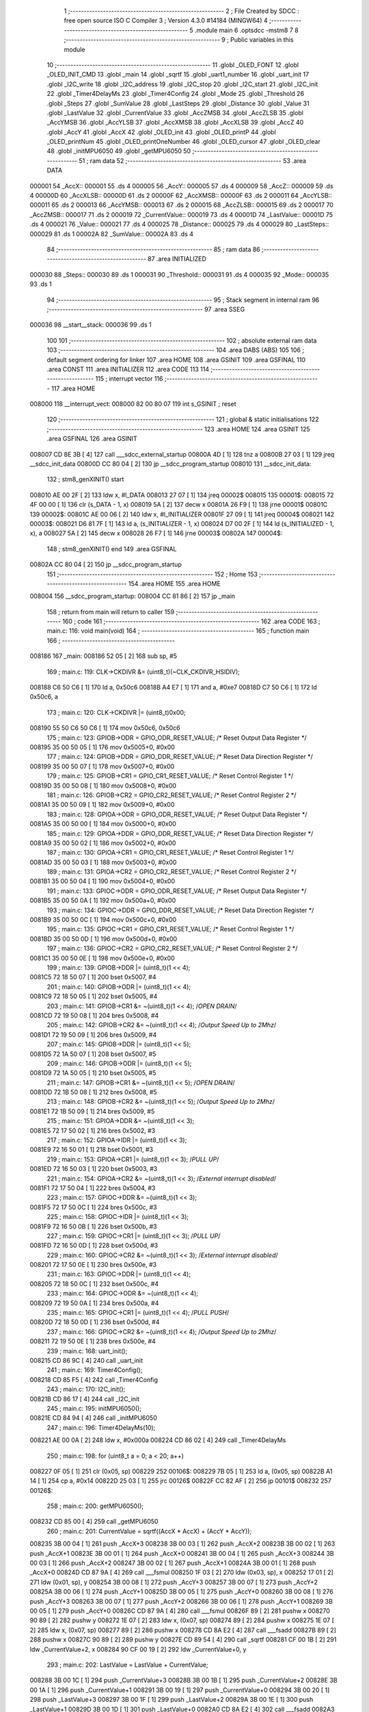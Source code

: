                                       1 ;--------------------------------------------------------
                                      2 ; File Created by SDCC : free open source ISO C Compiler 
                                      3 ; Version 4.3.0 #14184 (MINGW64)
                                      4 ;--------------------------------------------------------
                                      5 	.module main
                                      6 	.optsdcc -mstm8
                                      7 	
                                      8 ;--------------------------------------------------------
                                      9 ; Public variables in this module
                                     10 ;--------------------------------------------------------
                                     11 	.globl _OLED_FONT
                                     12 	.globl _OLED_INIT_CMD
                                     13 	.globl _main
                                     14 	.globl _sqrtf
                                     15 	.globl _uart1_number
                                     16 	.globl _uart_init
                                     17 	.globl _I2C_write
                                     18 	.globl _I2C_address
                                     19 	.globl _I2C_stop
                                     20 	.globl _I2C_start
                                     21 	.globl _I2C_init
                                     22 	.globl _Timer4DelayMs
                                     23 	.globl _Timer4Config
                                     24 	.globl _Mode
                                     25 	.globl _Threshold
                                     26 	.globl _Steps
                                     27 	.globl _SumValue
                                     28 	.globl _LastSteps
                                     29 	.globl _Distance
                                     30 	.globl _Value
                                     31 	.globl _LastValue
                                     32 	.globl _CurrentValue
                                     33 	.globl _AccZMSB
                                     34 	.globl _AccZLSB
                                     35 	.globl _AccYMSB
                                     36 	.globl _AccYLSB
                                     37 	.globl _AccXMSB
                                     38 	.globl _AccXLSB
                                     39 	.globl _AccZ
                                     40 	.globl _AccY
                                     41 	.globl _AccX
                                     42 	.globl _OLED_init
                                     43 	.globl _OLED_printP
                                     44 	.globl _OLED_printNum
                                     45 	.globl _OLED_printOneNumber
                                     46 	.globl _OLED_cursor
                                     47 	.globl _OLED_clear
                                     48 	.globl _initMPU6050
                                     49 	.globl _getMPU6050
                                     50 ;--------------------------------------------------------
                                     51 ; ram data
                                     52 ;--------------------------------------------------------
                                     53 	.area DATA
      000001                         54 _AccX::
      000001                         55 	.ds 4
      000005                         56 _AccY::
      000005                         57 	.ds 4
      000009                         58 _AccZ::
      000009                         59 	.ds 4
      00000D                         60 _AccXLSB::
      00000D                         61 	.ds 2
      00000F                         62 _AccXMSB::
      00000F                         63 	.ds 2
      000011                         64 _AccYLSB::
      000011                         65 	.ds 2
      000013                         66 _AccYMSB::
      000013                         67 	.ds 2
      000015                         68 _AccZLSB::
      000015                         69 	.ds 2
      000017                         70 _AccZMSB::
      000017                         71 	.ds 2
      000019                         72 _CurrentValue::
      000019                         73 	.ds 4
      00001D                         74 _LastValue::
      00001D                         75 	.ds 4
      000021                         76 _Value::
      000021                         77 	.ds 4
      000025                         78 _Distance::
      000025                         79 	.ds 4
      000029                         80 _LastSteps::
      000029                         81 	.ds 1
      00002A                         82 _SumValue::
      00002A                         83 	.ds 4
                                     84 ;--------------------------------------------------------
                                     85 ; ram data
                                     86 ;--------------------------------------------------------
                                     87 	.area INITIALIZED
      000030                         88 _Steps::
      000030                         89 	.ds 1
      000031                         90 _Threshold::
      000031                         91 	.ds 4
      000035                         92 _Mode::
      000035                         93 	.ds 1
                                     94 ;--------------------------------------------------------
                                     95 ; Stack segment in internal ram
                                     96 ;--------------------------------------------------------
                                     97 	.area SSEG
      000036                         98 __start__stack:
      000036                         99 	.ds	1
                                    100 
                                    101 ;--------------------------------------------------------
                                    102 ; absolute external ram data
                                    103 ;--------------------------------------------------------
                                    104 	.area DABS (ABS)
                                    105 
                                    106 ; default segment ordering for linker
                                    107 	.area HOME
                                    108 	.area GSINIT
                                    109 	.area GSFINAL
                                    110 	.area CONST
                                    111 	.area INITIALIZER
                                    112 	.area CODE
                                    113 
                                    114 ;--------------------------------------------------------
                                    115 ; interrupt vector
                                    116 ;--------------------------------------------------------
                                    117 	.area HOME
      008000                        118 __interrupt_vect:
      008000 82 00 80 07            119 	int s_GSINIT ; reset
                                    120 ;--------------------------------------------------------
                                    121 ; global & static initialisations
                                    122 ;--------------------------------------------------------
                                    123 	.area HOME
                                    124 	.area GSINIT
                                    125 	.area GSFINAL
                                    126 	.area GSINIT
      008007 CD 8E 3B         [ 4]  127 	call	___sdcc_external_startup
      00800A 4D               [ 1]  128 	tnz	a
      00800B 27 03            [ 1]  129 	jreq	__sdcc_init_data
      00800D CC 80 04         [ 2]  130 	jp	__sdcc_program_startup
      008010                        131 __sdcc_init_data:
                                    132 ; stm8_genXINIT() start
      008010 AE 00 2F         [ 2]  133 	ldw x, #l_DATA
      008013 27 07            [ 1]  134 	jreq	00002$
      008015                        135 00001$:
      008015 72 4F 00 00      [ 1]  136 	clr (s_DATA - 1, x)
      008019 5A               [ 2]  137 	decw x
      00801A 26 F9            [ 1]  138 	jrne	00001$
      00801C                        139 00002$:
      00801C AE 00 06         [ 2]  140 	ldw	x, #l_INITIALIZER
      00801F 27 09            [ 1]  141 	jreq	00004$
      008021                        142 00003$:
      008021 D6 81 7F         [ 1]  143 	ld	a, (s_INITIALIZER - 1, x)
      008024 D7 00 2F         [ 1]  144 	ld	(s_INITIALIZED - 1, x), a
      008027 5A               [ 2]  145 	decw	x
      008028 26 F7            [ 1]  146 	jrne	00003$
      00802A                        147 00004$:
                                    148 ; stm8_genXINIT() end
                                    149 	.area GSFINAL
      00802A CC 80 04         [ 2]  150 	jp	__sdcc_program_startup
                                    151 ;--------------------------------------------------------
                                    152 ; Home
                                    153 ;--------------------------------------------------------
                                    154 	.area HOME
                                    155 	.area HOME
      008004                        156 __sdcc_program_startup:
      008004 CC 81 86         [ 2]  157 	jp	_main
                                    158 ;	return from main will return to caller
                                    159 ;--------------------------------------------------------
                                    160 ; code
                                    161 ;--------------------------------------------------------
                                    162 	.area CODE
                                    163 ;	main.c: 116: void main(void)
                                    164 ;	-----------------------------------------
                                    165 ;	 function main
                                    166 ;	-----------------------------------------
      008186                        167 _main:
      008186 52 05            [ 2]  168 	sub	sp, #5
                                    169 ;	main.c: 119: CLK->CKDIVR &= (uint8_t)(~CLK_CKDIVR_HSIDIV);
      008188 C6 50 C6         [ 1]  170 	ld	a, 0x50c6
      00818B A4 E7            [ 1]  171 	and	a, #0xe7
      00818D C7 50 C6         [ 1]  172 	ld	0x50c6, a
                                    173 ;	main.c: 120: CLK->CKDIVR |= (uint8_t)0x00;
      008190 55 50 C6 50 C6   [ 1]  174 	mov	0x50c6, 0x50c6
                                    175 ;	main.c: 123: GPIOB->ODR = GPIO_ODR_RESET_VALUE; /* Reset Output Data Register */
      008195 35 00 50 05      [ 1]  176 	mov	0x5005+0, #0x00
                                    177 ;	main.c: 124: GPIOB->DDR = GPIO_DDR_RESET_VALUE; /* Reset Data Direction Register */
      008199 35 00 50 07      [ 1]  178 	mov	0x5007+0, #0x00
                                    179 ;	main.c: 125: GPIOB->CR1 = GPIO_CR1_RESET_VALUE; /* Reset Control Register 1 */
      00819D 35 00 50 08      [ 1]  180 	mov	0x5008+0, #0x00
                                    181 ;	main.c: 126: GPIOB->CR2 = GPIO_CR2_RESET_VALUE; /* Reset Control Register 2 */
      0081A1 35 00 50 09      [ 1]  182 	mov	0x5009+0, #0x00
                                    183 ;	main.c: 128: GPIOA->ODR = GPIO_ODR_RESET_VALUE; /* Reset Output Data Register */
      0081A5 35 00 50 00      [ 1]  184 	mov	0x5000+0, #0x00
                                    185 ;	main.c: 129: GPIOA->DDR = GPIO_DDR_RESET_VALUE; /* Reset Data Direction Register */
      0081A9 35 00 50 02      [ 1]  186 	mov	0x5002+0, #0x00
                                    187 ;	main.c: 130: GPIOA->CR1 = GPIO_CR1_RESET_VALUE; /* Reset Control Register 1 */
      0081AD 35 00 50 03      [ 1]  188 	mov	0x5003+0, #0x00
                                    189 ;	main.c: 131: GPIOA->CR2 = GPIO_CR2_RESET_VALUE; /* Reset Control Register 2 */
      0081B1 35 00 50 04      [ 1]  190 	mov	0x5004+0, #0x00
                                    191 ;	main.c: 133: GPIOC->ODR = GPIO_ODR_RESET_VALUE; /* Reset Output Data Register */
      0081B5 35 00 50 0A      [ 1]  192 	mov	0x500a+0, #0x00
                                    193 ;	main.c: 134: GPIOC->DDR = GPIO_DDR_RESET_VALUE; /* Reset Data Direction Register */
      0081B9 35 00 50 0C      [ 1]  194 	mov	0x500c+0, #0x00
                                    195 ;	main.c: 135: GPIOC->CR1 = GPIO_CR1_RESET_VALUE; /* Reset Control Register 1 */
      0081BD 35 00 50 0D      [ 1]  196 	mov	0x500d+0, #0x00
                                    197 ;	main.c: 136: GPIOC->CR2 = GPIO_CR2_RESET_VALUE; /* Reset Control Register 2 */
      0081C1 35 00 50 0E      [ 1]  198 	mov	0x500e+0, #0x00
                                    199 ;	main.c: 139: GPIOB->DDR |= (uint8_t)(1 << 4);
      0081C5 72 18 50 07      [ 1]  200 	bset	0x5007, #4
                                    201 ;	main.c: 140: GPIOB->ODR |= (uint8_t)(1 << 4);
      0081C9 72 18 50 05      [ 1]  202 	bset	0x5005, #4
                                    203 ;	main.c: 141: GPIOB->CR1 &= ~(uint8_t)(1 << 4); /*OPEN DRAIN*/
      0081CD 72 19 50 08      [ 1]  204 	bres	0x5008, #4
                                    205 ;	main.c: 142: GPIOB->CR2 &= ~(uint8_t)(1 << 4); /*Output Speed Up to 2Mhz*/
      0081D1 72 19 50 09      [ 1]  206 	bres	0x5009, #4
                                    207 ;	main.c: 145: GPIOB->DDR |= (uint8_t)(1 << 5);
      0081D5 72 1A 50 07      [ 1]  208 	bset	0x5007, #5
                                    209 ;	main.c: 146: GPIOB->ODR |= (uint8_t)(1 << 5);
      0081D9 72 1A 50 05      [ 1]  210 	bset	0x5005, #5
                                    211 ;	main.c: 147: GPIOB->CR1 &= ~(uint8_t)(1 << 5); /*OPEN DRAIN*/
      0081DD 72 1B 50 08      [ 1]  212 	bres	0x5008, #5
                                    213 ;	main.c: 148: GPIOB->CR2 &= ~(uint8_t)(1 << 5); /*Output Speed Up to 2Mhz*/
      0081E1 72 1B 50 09      [ 1]  214 	bres	0x5009, #5
                                    215 ;	main.c: 151: GPIOA->DDR &= ~(uint8_t)(1 << 3);
      0081E5 72 17 50 02      [ 1]  216 	bres	0x5002, #3
                                    217 ;	main.c: 152: GPIOA->IDR |= (uint8_t)(1 << 3);
      0081E9 72 16 50 01      [ 1]  218 	bset	0x5001, #3
                                    219 ;	main.c: 153: GPIOA->CR1 |= (uint8_t)(1 << 3);  /*PULL UP*/
      0081ED 72 16 50 03      [ 1]  220 	bset	0x5003, #3
                                    221 ;	main.c: 154: GPIOA->CR2 &= ~(uint8_t)(1 << 3); /*External interrupt disabled*/
      0081F1 72 17 50 04      [ 1]  222 	bres	0x5004, #3
                                    223 ;	main.c: 157: GPIOC->DDR &= ~(uint8_t)(1 << 3);
      0081F5 72 17 50 0C      [ 1]  224 	bres	0x500c, #3
                                    225 ;	main.c: 158: GPIOC->IDR |= (uint8_t)(1 << 3);
      0081F9 72 16 50 0B      [ 1]  226 	bset	0x500b, #3
                                    227 ;	main.c: 159: GPIOC->CR1 |= (uint8_t)(1 << 3);  /*PULL UP*/
      0081FD 72 16 50 0D      [ 1]  228 	bset	0x500d, #3
                                    229 ;	main.c: 160: GPIOC->CR2 &= ~(uint8_t)(1 << 3); /*External interrupt disabled*/
      008201 72 17 50 0E      [ 1]  230 	bres	0x500e, #3
                                    231 ;	main.c: 163: GPIOC->DDR |= (uint8_t)(1 << 4);
      008205 72 18 50 0C      [ 1]  232 	bset	0x500c, #4
                                    233 ;	main.c: 164: GPIOC->ODR &= ~(uint8_t)(1 << 4);
      008209 72 19 50 0A      [ 1]  234 	bres	0x500a, #4
                                    235 ;	main.c: 165: GPIOC->CR1 |= (uint8_t)(1 << 4);  /*PULL PUSH*/
      00820D 72 18 50 0D      [ 1]  236 	bset	0x500d, #4
                                    237 ;	main.c: 166: GPIOC->CR2 &= ~(uint8_t)(1 << 4); /*Output Speed Up to 2Mhz*/
      008211 72 19 50 0E      [ 1]  238 	bres	0x500e, #4
                                    239 ;	main.c: 168: uart_init();
      008215 CD 86 9C         [ 4]  240 	call	_uart_init
                                    241 ;	main.c: 169: Timer4Config();
      008218 CD 85 F5         [ 4]  242 	call	_Timer4Config
                                    243 ;	main.c: 170: I2C_init();
      00821B CD 86 17         [ 4]  244 	call	_I2C_init
                                    245 ;	main.c: 195: initMPU6050();
      00821E CD 84 94         [ 4]  246 	call	_initMPU6050
                                    247 ;	main.c: 196: Timer4DelayMs(10);
      008221 AE 00 0A         [ 2]  248 	ldw	x, #0x000a
      008224 CD 86 02         [ 4]  249 	call	_Timer4DelayMs
                                    250 ;	main.c: 198: for (uint8_t a = 0; a < 20; a++)
      008227 0F 05            [ 1]  251 	clr	(0x05, sp)
      008229                        252 00106$:
      008229 7B 05            [ 1]  253 	ld	a, (0x05, sp)
      00822B A1 14            [ 1]  254 	cp	a, #0x14
      00822D 25 03            [ 1]  255 	jrc	00126$
      00822F CC 82 AF         [ 2]  256 	jp	00101$
      008232                        257 00126$:
                                    258 ;	main.c: 200: getMPU6050();
      008232 CD 85 00         [ 4]  259 	call	_getMPU6050
                                    260 ;	main.c: 201: CurrentValue = sqrtf((AccX * AccX) + (AccY * AccY));
      008235 3B 00 04         [ 1]  261 	push	_AccX+3
      008238 3B 00 03         [ 1]  262 	push	_AccX+2
      00823B 3B 00 02         [ 1]  263 	push	_AccX+1
      00823E 3B 00 01         [ 1]  264 	push	_AccX+0
      008241 3B 00 04         [ 1]  265 	push	_AccX+3
      008244 3B 00 03         [ 1]  266 	push	_AccX+2
      008247 3B 00 02         [ 1]  267 	push	_AccX+1
      00824A 3B 00 01         [ 1]  268 	push	_AccX+0
      00824D CD 87 9A         [ 4]  269 	call	___fsmul
      008250 1F 03            [ 2]  270 	ldw	(0x03, sp), x
      008252 17 01            [ 2]  271 	ldw	(0x01, sp), y
      008254 3B 00 08         [ 1]  272 	push	_AccY+3
      008257 3B 00 07         [ 1]  273 	push	_AccY+2
      00825A 3B 00 06         [ 1]  274 	push	_AccY+1
      00825D 3B 00 05         [ 1]  275 	push	_AccY+0
      008260 3B 00 08         [ 1]  276 	push	_AccY+3
      008263 3B 00 07         [ 1]  277 	push	_AccY+2
      008266 3B 00 06         [ 1]  278 	push	_AccY+1
      008269 3B 00 05         [ 1]  279 	push	_AccY+0
      00826C CD 87 9A         [ 4]  280 	call	___fsmul
      00826F 89               [ 2]  281 	pushw	x
      008270 90 89            [ 2]  282 	pushw	y
      008272 1E 07            [ 2]  283 	ldw	x, (0x07, sp)
      008274 89               [ 2]  284 	pushw	x
      008275 1E 07            [ 2]  285 	ldw	x, (0x07, sp)
      008277 89               [ 2]  286 	pushw	x
      008278 CD 8A E2         [ 4]  287 	call	___fsadd
      00827B 89               [ 2]  288 	pushw	x
      00827C 90 89            [ 2]  289 	pushw	y
      00827E CD 89 54         [ 4]  290 	call	_sqrtf
      008281 CF 00 1B         [ 2]  291 	ldw	_CurrentValue+2, x
      008284 90 CF 00 19      [ 2]  292 	ldw	_CurrentValue+0, y
                                    293 ;	main.c: 202: LastValue = LastValue + CurrentValue;
      008288 3B 00 1C         [ 1]  294 	push	_CurrentValue+3
      00828B 3B 00 1B         [ 1]  295 	push	_CurrentValue+2
      00828E 3B 00 1A         [ 1]  296 	push	_CurrentValue+1
      008291 3B 00 19         [ 1]  297 	push	_CurrentValue+0
      008294 3B 00 20         [ 1]  298 	push	_LastValue+3
      008297 3B 00 1F         [ 1]  299 	push	_LastValue+2
      00829A 3B 00 1E         [ 1]  300 	push	_LastValue+1
      00829D 3B 00 1D         [ 1]  301 	push	_LastValue+0
      0082A0 CD 8A E2         [ 4]  302 	call	___fsadd
      0082A3 CF 00 1F         [ 2]  303 	ldw	_LastValue+2, x
      0082A6 90 CF 00 1D      [ 2]  304 	ldw	_LastValue+0, y
                                    305 ;	main.c: 198: for (uint8_t a = 0; a < 20; a++)
      0082AA 0C 05            [ 1]  306 	inc	(0x05, sp)
      0082AC CC 82 29         [ 2]  307 	jp	00106$
      0082AF                        308 00101$:
                                    309 ;	main.c: 204: uart1_number((int)LastValue);
      0082AF 3B 00 20         [ 1]  310 	push	_LastValue+3
      0082B2 3B 00 1F         [ 1]  311 	push	_LastValue+2
      0082B5 3B 00 1E         [ 1]  312 	push	_LastValue+1
      0082B8 3B 00 1D         [ 1]  313 	push	_LastValue+0
      0082BB CD 8D 8F         [ 4]  314 	call	___fs2sint
      0082BE CD 86 EF         [ 4]  315 	call	_uart1_number
                                    316 ;	main.c: 205: while (1)
      0082C1                        317 00103$:
      0082C1 20 FE            [ 2]  318 	jra	00103$
                                    319 ;	main.c: 269: }
      0082C3 5B 05            [ 2]  320 	addw	sp, #5
      0082C5 81               [ 4]  321 	ret
                                    322 ;	main.c: 272: void OLED_init(void)
                                    323 ;	-----------------------------------------
                                    324 ;	 function OLED_init
                                    325 ;	-----------------------------------------
      0082C6                        326 _OLED_init:
      0082C6 88               [ 1]  327 	push	a
                                    328 ;	main.c: 274: I2C_start();
      0082C7 CD 86 4F         [ 4]  329 	call	_I2C_start
                                    330 ;	main.c: 275: I2C_address(OLED_I2C_ADDR, I2C_DIRECTION_TX);
      0082CA 4B 00            [ 1]  331 	push	#0x00
      0082CC A6 78            [ 1]  332 	ld	a, #0x78
      0082CE CD 86 6C         [ 4]  333 	call	_I2C_address
                                    334 ;	main.c: 276: I2C_write(OLED_CMD_MODE);
      0082D1 4F               [ 1]  335 	clr	a
      0082D2 CD 86 86         [ 4]  336 	call	_I2C_write
                                    337 ;	main.c: 277: for (uint8_t i = 0; i < 12; i++)
      0082D5 0F 01            [ 1]  338 	clr	(0x01, sp)
      0082D7                        339 00103$:
      0082D7 7B 01            [ 1]  340 	ld	a, (0x01, sp)
      0082D9 A1 0C            [ 1]  341 	cp	a, #0x0c
      0082DB 24 0F            [ 1]  342 	jrnc	00101$
                                    343 ;	main.c: 279: I2C_write(OLED_INIT_CMD[i]);
      0082DD 5F               [ 1]  344 	clrw	x
      0082DE 7B 01            [ 1]  345 	ld	a, (0x01, sp)
      0082E0 97               [ 1]  346 	ld	xl, a
      0082E1 1C 80 2D         [ 2]  347 	addw	x, #(_OLED_INIT_CMD+0)
      0082E4 F6               [ 1]  348 	ld	a, (x)
      0082E5 CD 86 86         [ 4]  349 	call	_I2C_write
                                    350 ;	main.c: 277: for (uint8_t i = 0; i < 12; i++)
      0082E8 0C 01            [ 1]  351 	inc	(0x01, sp)
      0082EA 20 EB            [ 2]  352 	jra	00103$
      0082EC                        353 00101$:
                                    354 ;	main.c: 281: I2C_stop();
      0082EC 84               [ 1]  355 	pop	a
      0082ED CC 86 61         [ 2]  356 	jp	_I2C_stop
                                    357 ;	main.c: 282: }
      0082F0 84               [ 1]  358 	pop	a
      0082F1 81               [ 4]  359 	ret
                                    360 ;	main.c: 283: void OLED_printP(const char *p)
                                    361 ;	-----------------------------------------
                                    362 ;	 function OLED_printP
                                    363 ;	-----------------------------------------
      0082F2                        364 _OLED_printP:
      0082F2 52 07            [ 2]  365 	sub	sp, #7
      0082F4 1F 03            [ 2]  366 	ldw	(0x03, sp), x
                                    367 ;	main.c: 285: I2C_start();
      0082F6 CD 86 4F         [ 4]  368 	call	_I2C_start
                                    369 ;	main.c: 286: I2C_address(OLED_I2C_ADDR, I2C_DIRECTION_TX);
      0082F9 4B 00            [ 1]  370 	push	#0x00
      0082FB A6 78            [ 1]  371 	ld	a, #0x78
      0082FD CD 86 6C         [ 4]  372 	call	_I2C_address
                                    373 ;	main.c: 287: I2C_write(OLED_DAT_MODE);
      008300 A6 40            [ 1]  374 	ld	a, #0x40
      008302 CD 86 86         [ 4]  375 	call	_I2C_write
                                    376 ;	main.c: 288: while (*p)
      008305 16 03            [ 2]  377 	ldw	y, (0x03, sp)
      008307 17 05            [ 2]  378 	ldw	(0x05, sp), y
      008309                        379 00102$:
      008309 1E 05            [ 2]  380 	ldw	x, (0x05, sp)
      00830B F6               [ 1]  381 	ld	a, (x)
      00830C 6B 07            [ 1]  382 	ld	(0x07, sp), a
      00830E 27 35            [ 1]  383 	jreq	00104$
                                    384 ;	main.c: 290: uint16_t offset = *p - 32;
      008310 7B 07            [ 1]  385 	ld	a, (0x07, sp)
      008312 5F               [ 1]  386 	clrw	x
      008313 97               [ 1]  387 	ld	xl, a
      008314 1D 00 20         [ 2]  388 	subw	x, #0x0020
                                    389 ;	main.c: 291: offset += offset << 2;
      008317 1F 01            [ 2]  390 	ldw	(0x01, sp), x
      008319 58               [ 2]  391 	sllw	x
      00831A 58               [ 2]  392 	sllw	x
      00831B 72 FB 01         [ 2]  393 	addw	x, (0x01, sp)
                                    394 ;	main.c: 292: I2C_write(0x00);
      00831E 89               [ 2]  395 	pushw	x
      00831F 4F               [ 1]  396 	clr	a
      008320 CD 86 86         [ 4]  397 	call	_I2C_write
      008323 85               [ 2]  398 	popw	x
                                    399 ;	main.c: 293: for (uint8_t i = 5; i; i--)
      008324 A6 05            [ 1]  400 	ld	a, #0x05
      008326 6B 07            [ 1]  401 	ld	(0x07, sp), a
      008328                        402 00106$:
      008328 0D 07            [ 1]  403 	tnz	(0x07, sp)
      00832A 27 12            [ 1]  404 	jreq	00101$
                                    405 ;	main.c: 295: I2C_write(OLED_FONT[offset++]);
      00832C 90 93            [ 1]  406 	ldw	y, x
      00832E 72 A9 80 3B      [ 2]  407 	addw	y, #(_OLED_FONT+0)
      008332 5C               [ 1]  408 	incw	x
      008333 90 F6            [ 1]  409 	ld	a, (y)
      008335 89               [ 2]  410 	pushw	x
      008336 CD 86 86         [ 4]  411 	call	_I2C_write
      008339 85               [ 2]  412 	popw	x
                                    413 ;	main.c: 293: for (uint8_t i = 5; i; i--)
      00833A 0A 07            [ 1]  414 	dec	(0x07, sp)
      00833C 20 EA            [ 2]  415 	jra	00106$
      00833E                        416 00101$:
                                    417 ;	main.c: 297: p++;
      00833E 1E 05            [ 2]  418 	ldw	x, (0x05, sp)
      008340 5C               [ 1]  419 	incw	x
      008341 1F 05            [ 2]  420 	ldw	(0x05, sp), x
      008343 20 C4            [ 2]  421 	jra	00102$
      008345                        422 00104$:
                                    423 ;	main.c: 299: I2C_stop();
      008345 5B 07            [ 2]  424 	addw	sp, #7
                                    425 ;	main.c: 300: }
      008347 CC 86 61         [ 2]  426 	jp	_I2C_stop
                                    427 ;	main.c: 301: void OLED_printNum(uint16_t num)
                                    428 ;	-----------------------------------------
                                    429 ;	 function OLED_printNum
                                    430 ;	-----------------------------------------
      00834A                        431 _OLED_printNum:
      00834A 52 0D            [ 2]  432 	sub	sp, #13
      00834C 1F 0A            [ 2]  433 	ldw	(0x0a, sp), x
                                    434 ;	main.c: 303: uint8_t mang[] = {0, 0, 0, 0, 0};
      00834E 0F 05            [ 1]  435 	clr	(0x05, sp)
      008350 0F 06            [ 1]  436 	clr	(0x06, sp)
      008352 0F 07            [ 1]  437 	clr	(0x07, sp)
      008354 0F 08            [ 1]  438 	clr	(0x08, sp)
      008356 0F 09            [ 1]  439 	clr	(0x09, sp)
                                    440 ;	main.c: 304: uint8_t count = 0;
      008358 4F               [ 1]  441 	clr	a
                                    442 ;	main.c: 305: if (num == 0)
      008359 1E 0A            [ 2]  443 	ldw	x, (0x0a, sp)
      00835B 26 04            [ 1]  444 	jrne	00117$
                                    445 ;	main.c: 307: mang[0] = 0;
      00835D 0F 05            [ 1]  446 	clr	(0x05, sp)
                                    447 ;	main.c: 308: count = 1;
      00835F A6 01            [ 1]  448 	ld	a, #0x01
                                    449 ;	main.c: 310: while (num != 0)
      008361                        450 00117$:
      008361 6B 0D            [ 1]  451 	ld	(0x0d, sp), a
      008363                        452 00103$:
      008363 1E 0A            [ 2]  453 	ldw	x, (0x0a, sp)
      008365 27 2C            [ 1]  454 	jreq	00105$
                                    455 ;	main.c: 312: mang[count] = num % 10;
      008367 5F               [ 1]  456 	clrw	x
      008368 7B 0D            [ 1]  457 	ld	a, (0x0d, sp)
      00836A 97               [ 1]  458 	ld	xl, a
      00836B 89               [ 2]  459 	pushw	x
      00836C 96               [ 1]  460 	ldw	x, sp
      00836D 1C 00 07         [ 2]  461 	addw	x, #7
      008370 72 FB 01         [ 2]  462 	addw	x, (1, sp)
      008373 1F 03            [ 2]  463 	ldw	(0x03, sp), x
      008375 5B 02            [ 2]  464 	addw	sp, #2
      008377 16 0A            [ 2]  465 	ldw	y, (0x0a, sp)
      008379 17 03            [ 2]  466 	ldw	(0x03, sp), y
      00837B 93               [ 1]  467 	ldw	x, y
      00837C 90 AE 00 0A      [ 2]  468 	ldw	y, #0x000a
      008380 65               [ 2]  469 	divw	x, y
      008381 90 9F            [ 1]  470 	ld	a, yl
      008383 1E 01            [ 2]  471 	ldw	x, (0x01, sp)
      008385 F7               [ 1]  472 	ld	(x), a
                                    473 ;	main.c: 313: num = num / 10;
      008386 1E 03            [ 2]  474 	ldw	x, (0x03, sp)
      008388 90 AE 00 0A      [ 2]  475 	ldw	y, #0x000a
      00838C 65               [ 2]  476 	divw	x, y
      00838D 1F 0A            [ 2]  477 	ldw	(0x0a, sp), x
                                    478 ;	main.c: 314: ++count;
      00838F 0C 0D            [ 1]  479 	inc	(0x0d, sp)
      008391 20 D0            [ 2]  480 	jra	00103$
      008393                        481 00105$:
                                    482 ;	main.c: 316: I2C_start();
      008393 CD 86 4F         [ 4]  483 	call	_I2C_start
                                    484 ;	main.c: 317: I2C_address(OLED_I2C_ADDR, I2C_DIRECTION_TX);
      008396 4B 00            [ 1]  485 	push	#0x00
      008398 A6 78            [ 1]  486 	ld	a, #0x78
      00839A CD 86 6C         [ 4]  487 	call	_I2C_address
                                    488 ;	main.c: 318: I2C_write(OLED_DAT_MODE);
      00839D A6 40            [ 1]  489 	ld	a, #0x40
      00839F CD 86 86         [ 4]  490 	call	_I2C_write
                                    491 ;	main.c: 319: while (count != 0)
      0083A2 7B 0D            [ 1]  492 	ld	a, (0x0d, sp)
      0083A4 6B 0C            [ 1]  493 	ld	(0x0c, sp), a
      0083A6                        494 00107$:
      0083A6 0D 0C            [ 1]  495 	tnz	(0x0c, sp)
      0083A8 27 43            [ 1]  496 	jreq	00109$
                                    497 ;	main.c: 321: uint16_t offset = mang[count - 1] + 16;
      0083AA 7B 0C            [ 1]  498 	ld	a, (0x0c, sp)
      0083AC 4A               [ 1]  499 	dec	a
      0083AD 6B 04            [ 1]  500 	ld	(0x04, sp), a
      0083AF 49               [ 1]  501 	rlc	a
      0083B0 4F               [ 1]  502 	clr	a
      0083B1 A2 00            [ 1]  503 	sbc	a, #0x00
      0083B3 6B 03            [ 1]  504 	ld	(0x03, sp), a
      0083B5 96               [ 1]  505 	ldw	x, sp
      0083B6 1C 00 05         [ 2]  506 	addw	x, #5
      0083B9 72 FB 03         [ 2]  507 	addw	x, (0x03, sp)
      0083BC F6               [ 1]  508 	ld	a, (x)
      0083BD 5F               [ 1]  509 	clrw	x
      0083BE 97               [ 1]  510 	ld	xl, a
      0083BF 1C 00 10         [ 2]  511 	addw	x, #0x0010
                                    512 ;	main.c: 322: offset += offset << 2;
      0083C2 1F 03            [ 2]  513 	ldw	(0x03, sp), x
      0083C4 58               [ 2]  514 	sllw	x
      0083C5 58               [ 2]  515 	sllw	x
      0083C6 72 FB 03         [ 2]  516 	addw	x, (0x03, sp)
                                    517 ;	main.c: 323: I2C_write(0x00);
      0083C9 89               [ 2]  518 	pushw	x
      0083CA 4F               [ 1]  519 	clr	a
      0083CB CD 86 86         [ 4]  520 	call	_I2C_write
      0083CE 85               [ 2]  521 	popw	x
                                    522 ;	main.c: 324: for (uint8_t i = 5; i; i--)
      0083CF A6 05            [ 1]  523 	ld	a, #0x05
      0083D1 6B 0D            [ 1]  524 	ld	(0x0d, sp), a
      0083D3                        525 00111$:
      0083D3 0D 0D            [ 1]  526 	tnz	(0x0d, sp)
      0083D5 27 12            [ 1]  527 	jreq	00106$
                                    528 ;	main.c: 326: I2C_write(OLED_FONT[offset++]);
      0083D7 90 93            [ 1]  529 	ldw	y, x
      0083D9 72 A9 80 3B      [ 2]  530 	addw	y, #(_OLED_FONT+0)
      0083DD 5C               [ 1]  531 	incw	x
      0083DE 90 F6            [ 1]  532 	ld	a, (y)
      0083E0 89               [ 2]  533 	pushw	x
      0083E1 CD 86 86         [ 4]  534 	call	_I2C_write
      0083E4 85               [ 2]  535 	popw	x
                                    536 ;	main.c: 324: for (uint8_t i = 5; i; i--)
      0083E5 0A 0D            [ 1]  537 	dec	(0x0d, sp)
      0083E7 20 EA            [ 2]  538 	jra	00111$
      0083E9                        539 00106$:
                                    540 ;	main.c: 328: --count;
      0083E9 0A 0C            [ 1]  541 	dec	(0x0c, sp)
      0083EB 20 B9            [ 2]  542 	jra	00107$
      0083ED                        543 00109$:
                                    544 ;	main.c: 330: I2C_stop();
      0083ED CD 86 61         [ 4]  545 	call	_I2C_stop
                                    546 ;	main.c: 331: }
      0083F0 5B 0D            [ 2]  547 	addw	sp, #13
      0083F2 81               [ 4]  548 	ret
                                    549 ;	main.c: 332: void OLED_printOneNumber(uint8_t num)
                                    550 ;	-----------------------------------------
                                    551 ;	 function OLED_printOneNumber
                                    552 ;	-----------------------------------------
      0083F3                        553 _OLED_printOneNumber:
      0083F3 52 02            [ 2]  554 	sub	sp, #2
                                    555 ;	main.c: 334: uint16_t offset = num + 16;
      0083F5 5F               [ 1]  556 	clrw	x
      0083F6 97               [ 1]  557 	ld	xl, a
      0083F7 1C 00 10         [ 2]  558 	addw	x, #0x0010
                                    559 ;	main.c: 335: offset += offset << 2;
      0083FA 1F 01            [ 2]  560 	ldw	(0x01, sp), x
      0083FC 58               [ 2]  561 	sllw	x
      0083FD 58               [ 2]  562 	sllw	x
      0083FE 72 FB 01         [ 2]  563 	addw	x, (0x01, sp)
      008401 1F 01            [ 2]  564 	ldw	(0x01, sp), x
                                    565 ;	main.c: 336: I2C_start();
      008403 CD 86 4F         [ 4]  566 	call	_I2C_start
                                    567 ;	main.c: 337: I2C_address(OLED_I2C_ADDR, OLED_DAT_MODE);
      008406 4B 01            [ 1]  568 	push	#0x01
      008408 A6 78            [ 1]  569 	ld	a, #0x78
      00840A CD 86 6C         [ 4]  570 	call	_I2C_address
                                    571 ;	main.c: 338: I2C_write(0x00);
      00840D 4F               [ 1]  572 	clr	a
      00840E CD 86 86         [ 4]  573 	call	_I2C_write
                                    574 ;	main.c: 339: for (uint8_t i = 5; i; i--)
      008411 1E 01            [ 2]  575 	ldw	x, (0x01, sp)
      008413 A6 05            [ 1]  576 	ld	a, #0x05
      008415 6B 02            [ 1]  577 	ld	(0x02, sp), a
      008417                        578 00103$:
      008417 0D 02            [ 1]  579 	tnz	(0x02, sp)
      008419 27 12            [ 1]  580 	jreq	00101$
                                    581 ;	main.c: 341: I2C_write(OLED_FONT[offset++]);
      00841B 90 93            [ 1]  582 	ldw	y, x
      00841D 72 A9 80 3B      [ 2]  583 	addw	y, #(_OLED_FONT+0)
      008421 5C               [ 1]  584 	incw	x
      008422 90 F6            [ 1]  585 	ld	a, (y)
      008424 89               [ 2]  586 	pushw	x
      008425 CD 86 86         [ 4]  587 	call	_I2C_write
      008428 85               [ 2]  588 	popw	x
                                    589 ;	main.c: 339: for (uint8_t i = 5; i; i--)
      008429 0A 02            [ 1]  590 	dec	(0x02, sp)
      00842B 20 EA            [ 2]  591 	jra	00103$
      00842D                        592 00101$:
                                    593 ;	main.c: 343: I2C_stop();
      00842D 5B 02            [ 2]  594 	addw	sp, #2
                                    595 ;	main.c: 344: }
      00842F CC 86 61         [ 2]  596 	jp	_I2C_stop
                                    597 ;	main.c: 345: void OLED_cursor(uint8_t xpos, uint8_t ypos)
                                    598 ;	-----------------------------------------
                                    599 ;	 function OLED_cursor
                                    600 ;	-----------------------------------------
      008432                        601 _OLED_cursor:
      008432 88               [ 1]  602 	push	a
      008433 6B 01            [ 1]  603 	ld	(0x01, sp), a
                                    604 ;	main.c: 347: I2C_start();
      008435 CD 86 4F         [ 4]  605 	call	_I2C_start
                                    606 ;	main.c: 348: I2C_address(OLED_I2C_ADDR, I2C_DIRECTION_TX);
      008438 4B 00            [ 1]  607 	push	#0x00
      00843A A6 78            [ 1]  608 	ld	a, #0x78
      00843C CD 86 6C         [ 4]  609 	call	_I2C_address
                                    610 ;	main.c: 349: I2C_write(OLED_CMD_MODE);
      00843F 4F               [ 1]  611 	clr	a
      008440 CD 86 86         [ 4]  612 	call	_I2C_write
                                    613 ;	main.c: 350: I2C_write(xpos & 0x0F);
      008443 7B 01            [ 1]  614 	ld	a, (0x01, sp)
      008445 A4 0F            [ 1]  615 	and	a, #0x0f
      008447 CD 86 86         [ 4]  616 	call	_I2C_write
                                    617 ;	main.c: 351: I2C_write(0x10 | (xpos >> 4));
      00844A 7B 01            [ 1]  618 	ld	a, (0x01, sp)
      00844C 4E               [ 1]  619 	swap	a
      00844D A4 0F            [ 1]  620 	and	a, #0x0f
      00844F AA 10            [ 1]  621 	or	a, #0x10
      008451 CD 86 86         [ 4]  622 	call	_I2C_write
                                    623 ;	main.c: 352: I2C_write(0xB0 | (ypos & 0x07));
      008454 7B 04            [ 1]  624 	ld	a, (0x04, sp)
      008456 A4 07            [ 1]  625 	and	a, #0x07
      008458 AA B0            [ 1]  626 	or	a, #0xb0
      00845A CD 86 86         [ 4]  627 	call	_I2C_write
                                    628 ;	main.c: 353: I2C_stop();
      00845D 1E 02            [ 2]  629 	ldw	x, (2, sp)
      00845F 1F 03            [ 2]  630 	ldw	(3, sp), x
      008461 5B 02            [ 2]  631 	addw	sp, #2
      008463 CC 86 61         [ 2]  632 	jp	_I2C_stop
                                    633 ;	main.c: 354: }
      008466 84               [ 1]  634 	pop	a
      008467 85               [ 2]  635 	popw	x
      008468 84               [ 1]  636 	pop	a
      008469 FC               [ 2]  637 	jp	(x)
                                    638 ;	main.c: 355: void OLED_clear(void)
                                    639 ;	-----------------------------------------
                                    640 ;	 function OLED_clear
                                    641 ;	-----------------------------------------
      00846A                        642 _OLED_clear:
                                    643 ;	main.c: 357: OLED_cursor(0, 0);
      00846A 4B 00            [ 1]  644 	push	#0x00
      00846C 4F               [ 1]  645 	clr	a
      00846D CD 84 32         [ 4]  646 	call	_OLED_cursor
                                    647 ;	main.c: 358: I2C_start();
      008470 CD 86 4F         [ 4]  648 	call	_I2C_start
                                    649 ;	main.c: 359: I2C_address(OLED_I2C_ADDR, I2C_DIRECTION_TX);
      008473 4B 00            [ 1]  650 	push	#0x00
      008475 A6 78            [ 1]  651 	ld	a, #0x78
      008477 CD 86 6C         [ 4]  652 	call	_I2C_address
                                    653 ;	main.c: 360: I2C_write(OLED_DAT_MODE);
      00847A A6 40            [ 1]  654 	ld	a, #0x40
      00847C CD 86 86         [ 4]  655 	call	_I2C_write
                                    656 ;	main.c: 361: for (uint16_t i = 0; i < 512; i++)
      00847F 5F               [ 1]  657 	clrw	x
      008480                        658 00103$:
      008480 90 93            [ 1]  659 	ldw	y, x
      008482 90 A3 02 00      [ 2]  660 	cpw	y, #0x0200
      008486 25 03            [ 1]  661 	jrc	00118$
      008488 CC 86 61         [ 2]  662 	jp	_I2C_stop
      00848B                        663 00118$:
                                    664 ;	main.c: 363: I2C_write(0x00);
      00848B 89               [ 2]  665 	pushw	x
      00848C 4F               [ 1]  666 	clr	a
      00848D CD 86 86         [ 4]  667 	call	_I2C_write
      008490 85               [ 2]  668 	popw	x
                                    669 ;	main.c: 361: for (uint16_t i = 0; i < 512; i++)
      008491 5C               [ 1]  670 	incw	x
                                    671 ;	main.c: 365: I2C_stop();
                                    672 ;	main.c: 366: }
      008492 20 EC            [ 2]  673 	jra	00103$
                                    674 ;	main.c: 369: void initMPU6050(void)
                                    675 ;	-----------------------------------------
                                    676 ;	 function initMPU6050
                                    677 ;	-----------------------------------------
      008494                        678 _initMPU6050:
                                    679 ;	main.c: 371: I2C_start();	/*Disable SLEEP Mode*/
      008494 CD 86 4F         [ 4]  680 	call	_I2C_start
                                    681 ;	main.c: 372: I2C_address((uint8_t)0x68 << 1, I2C_DIRECTION_TX);
      008497 4B 00            [ 1]  682 	push	#0x00
      008499 A6 D0            [ 1]  683 	ld	a, #0xd0
      00849B CD 86 6C         [ 4]  684 	call	_I2C_address
                                    685 ;	main.c: 373: I2C_write(0x6B);
      00849E A6 6B            [ 1]  686 	ld	a, #0x6b
      0084A0 CD 86 86         [ 4]  687 	call	_I2C_write
                                    688 ;	main.c: 374: I2C_write(0x00);
      0084A3 4F               [ 1]  689 	clr	a
      0084A4 CD 86 86         [ 4]  690 	call	_I2C_write
                                    691 ;	main.c: 375: I2C_stop();
      0084A7 CD 86 61         [ 4]  692 	call	_I2C_stop
                                    693 ;	main.c: 376: Timer4DelayMs(100);
      0084AA AE 00 64         [ 2]  694 	ldw	x, #0x0064
      0084AD CD 86 02         [ 4]  695 	call	_Timer4DelayMs
                                    696 ;	main.c: 378: I2C_start();	/*Enable Low Pass Filter*/
      0084B0 CD 86 4F         [ 4]  697 	call	_I2C_start
                                    698 ;	main.c: 379: I2C_address((uint8_t)0x68 << 1, I2C_DIRECTION_TX);
      0084B3 4B 00            [ 1]  699 	push	#0x00
      0084B5 A6 D0            [ 1]  700 	ld	a, #0xd0
      0084B7 CD 86 6C         [ 4]  701 	call	_I2C_address
                                    702 ;	main.c: 380: I2C_write(0x1A);
      0084BA A6 1A            [ 1]  703 	ld	a, #0x1a
      0084BC CD 86 86         [ 4]  704 	call	_I2C_write
                                    705 ;	main.c: 381: I2C_write(0x05);
      0084BF A6 05            [ 1]  706 	ld	a, #0x05
      0084C1 CD 86 86         [ 4]  707 	call	_I2C_write
                                    708 ;	main.c: 382: I2C_stop();
      0084C4 CD 86 61         [ 4]  709 	call	_I2C_stop
                                    710 ;	main.c: 383: Timer4DelayMs(100);
      0084C7 AE 00 64         [ 2]  711 	ldw	x, #0x0064
      0084CA CD 86 02         [ 4]  712 	call	_Timer4DelayMs
                                    713 ;	main.c: 385: I2C_start();
      0084CD CD 86 4F         [ 4]  714 	call	_I2C_start
                                    715 ;	main.c: 386: I2C_address((uint8_t)0x68 << 1, I2C_DIRECTION_TX);
      0084D0 4B 00            [ 1]  716 	push	#0x00
      0084D2 A6 D0            [ 1]  717 	ld	a, #0xd0
      0084D4 CD 86 6C         [ 4]  718 	call	_I2C_address
                                    719 ;	main.c: 387: I2C_write(0x1B);
      0084D7 A6 1B            [ 1]  720 	ld	a, #0x1b
      0084D9 CD 86 86         [ 4]  721 	call	_I2C_write
                                    722 ;	main.c: 388: I2C_write(0x00); // 250 do/s
      0084DC 4F               [ 1]  723 	clr	a
      0084DD CD 86 86         [ 4]  724 	call	_I2C_write
                                    725 ;	main.c: 389: I2C_stop();
      0084E0 CD 86 61         [ 4]  726 	call	_I2C_stop
                                    727 ;	main.c: 390: Timer4DelayMs(100);
      0084E3 AE 00 64         [ 2]  728 	ldw	x, #0x0064
      0084E6 CD 86 02         [ 4]  729 	call	_Timer4DelayMs
                                    730 ;	main.c: 392: I2C_start(); /*Accelerometer Configuration*/
      0084E9 CD 86 4F         [ 4]  731 	call	_I2C_start
                                    732 ;	main.c: 393: I2C_address((uint8_t)0x68 << 1, I2C_DIRECTION_TX);
      0084EC 4B 00            [ 1]  733 	push	#0x00
      0084EE A6 D0            [ 1]  734 	ld	a, #0xd0
      0084F0 CD 86 6C         [ 4]  735 	call	_I2C_address
                                    736 ;	main.c: 394: I2C_write(0x1C);
      0084F3 A6 1C            [ 1]  737 	ld	a, #0x1c
      0084F5 CD 86 86         [ 4]  738 	call	_I2C_write
                                    739 ;	main.c: 395: I2C_write(0x10); //+-8g
      0084F8 A6 10            [ 1]  740 	ld	a, #0x10
      0084FA CD 86 86         [ 4]  741 	call	_I2C_write
                                    742 ;	main.c: 396: I2C_stop();
                                    743 ;	main.c: 397: }
      0084FD CC 86 61         [ 2]  744 	jp	_I2C_stop
                                    745 ;	main.c: 398: void getMPU6050(void)
                                    746 ;	-----------------------------------------
                                    747 ;	 function getMPU6050
                                    748 ;	-----------------------------------------
      008500                        749 _getMPU6050:
      008500 52 02            [ 2]  750 	sub	sp, #2
                                    751 ;	main.c: 402: I2C_start();
      008502 CD 86 4F         [ 4]  752 	call	_I2C_start
                                    753 ;	main.c: 403: I2C_address(I2C_Slave_Address, I2C_DIRECTION_TX);
      008505 4B 00            [ 1]  754 	push	#0x00
      008507 A6 D0            [ 1]  755 	ld	a, #0xd0
      008509 CD 86 6C         [ 4]  756 	call	_I2C_address
                                    757 ;	main.c: 404: I2C_write(0x3B);
      00850C A6 3B            [ 1]  758 	ld	a, #0x3b
      00850E CD 86 86         [ 4]  759 	call	_I2C_write
                                    760 ;	main.c: 406: I2C->CR2 |= I2C_CR2_START | I2C_CR2_ACK; /* Generate a START condition and Acknowledge Enable */
      008511 C6 52 11         [ 1]  761 	ld	a, 0x5211
      008514 AA 05            [ 1]  762 	or	a, #0x05
      008516 C7 52 11         [ 1]  763 	ld	0x5211, a
                                    764 ;	main.c: 407: while ((I2C->SR1 & I2C_SR1_SB) == 0)
      008519                        765 00101$:
      008519 72 01 52 17 FB   [ 2]  766 	btjf	0x5217, #0, 00101$
                                    767 ;	main.c: 410: I2C->DR = (uint8_t)(I2C_Slave_Address | (uint8_t)I2C_DIRECTION_RX); /* Send the Address + Direction */
      00851E 35 D1 52 16      [ 1]  768 	mov	0x5216+0, #0xd1
                                    769 ;	main.c: 412: I2C->SR1;
      008522 C6 52 17         [ 1]  770 	ld	a, 0x5217
                                    771 ;	main.c: 413: I2C->SR3;
      008525 C6 52 19         [ 1]  772 	ld	a, 0x5219
                                    773 ;	main.c: 414: while ((I2C->SR1 & I2C_SR1_ADDR) == 0)
      008528                        774 00104$:
      008528 72 03 52 17 FB   [ 2]  775 	btjf	0x5217, #1, 00104$
                                    776 ;	main.c: 416: while ((I2C->SR3 & (uint8_t)0x02) == SET)
      00852D                        777 00107$:
      00852D C6 52 19         [ 1]  778 	ld	a, 0x5219
      008530 A4 02            [ 1]  779 	and	a, #0x02
      008532 4A               [ 1]  780 	dec	a
      008533 27 F8            [ 1]  781 	jreq	00107$
                                    782 ;	main.c: 419: while ((I2C->SR1 & I2C_SR1_RXNE) == 0)
      008535                        783 00110$:
      008535 72 0D 52 17 FB   [ 2]  784 	btjf	0x5217, #6, 00110$
                                    785 ;	main.c: 421: AccXLSB = (uint8_t)I2C->DR;
      00853A C6 52 16         [ 1]  786 	ld	a, 0x5216
      00853D 5F               [ 1]  787 	clrw	x
      00853E 97               [ 1]  788 	ld	xl, a
      00853F CF 00 0D         [ 2]  789 	ldw	_AccXLSB+0, x
                                    790 ;	main.c: 422: I2C->CR2 |= (uint8_t)(I2C_CR2_ACK); /* Enable the acknowledgement */
      008542 72 14 52 11      [ 1]  791 	bset	0x5211, #2
                                    792 ;	main.c: 424: while ((I2C->SR1 & I2C_SR1_RXNE) == 0)
      008546                        793 00113$:
      008546 72 0D 52 17 FB   [ 2]  794 	btjf	0x5217, #6, 00113$
                                    795 ;	main.c: 426: AccXMSB = (uint8_t)I2C->DR;
      00854B C6 52 16         [ 1]  796 	ld	a, 0x5216
      00854E 5F               [ 1]  797 	clrw	x
      00854F 97               [ 1]  798 	ld	xl, a
      008550 CF 00 0F         [ 2]  799 	ldw	_AccXMSB+0, x
                                    800 ;	main.c: 427: I2C->CR2 |= (uint8_t)(I2C_CR2_ACK); /* Enable the acknowledgement */
      008553 72 14 52 11      [ 1]  801 	bset	0x5211, #2
                                    802 ;	main.c: 429: while ((I2C->SR1 & I2C_SR1_RXNE) == 0)
      008557                        803 00116$:
      008557 72 0D 52 17 FB   [ 2]  804 	btjf	0x5217, #6, 00116$
                                    805 ;	main.c: 431: AccYLSB = (uint8_t)I2C->DR;
      00855C C6 52 16         [ 1]  806 	ld	a, 0x5216
      00855F 5F               [ 1]  807 	clrw	x
      008560 97               [ 1]  808 	ld	xl, a
      008561 CF 00 11         [ 2]  809 	ldw	_AccYLSB+0, x
                                    810 ;	main.c: 432: I2C->CR2 |= (uint8_t)(I2C_CR2_ACK); /* Enable the acknowledgement */
      008564 72 14 52 11      [ 1]  811 	bset	0x5211, #2
                                    812 ;	main.c: 434: while ((I2C->SR1 & I2C_SR1_RXNE) == 0)
      008568                        813 00119$:
      008568 72 0D 52 17 FB   [ 2]  814 	btjf	0x5217, #6, 00119$
                                    815 ;	main.c: 436: AccYMSB = (uint8_t)I2C->DR;
      00856D C6 52 16         [ 1]  816 	ld	a, 0x5216
      008570 5F               [ 1]  817 	clrw	x
      008571 97               [ 1]  818 	ld	xl, a
      008572 CF 00 13         [ 2]  819 	ldw	_AccYMSB+0, x
                                    820 ;	main.c: 437: I2C->CR2 &= (uint8_t)(~I2C_CR2_ACK); /* Enable the acknowledgement */
      008575 72 15 52 11      [ 1]  821 	bres	0x5211, #2
                                    822 ;	main.c: 439: I2C_stop();
      008579 CD 86 61         [ 4]  823 	call	_I2C_stop
                                    824 ;	main.c: 441: AccXLSB = (AccXLSB << 8) | AccXMSB; /*16 bit , 0-65535*/ /*0-1g, 0-9.8m/s^2*/
      00857C C6 00 0E         [ 1]  825 	ld	a, _AccXLSB+1
      00857F 0F 02            [ 1]  826 	clr	(0x02, sp)
      008581 CA 00 0F         [ 1]  827 	or	a, _AccXMSB+0
      008584 95               [ 1]  828 	ld	xh, a
      008585 7B 02            [ 1]  829 	ld	a, (0x02, sp)
      008587 CA 00 10         [ 1]  830 	or	a, _AccXMSB+1
      00858A 97               [ 1]  831 	ld	xl, a
      00858B CF 00 0D         [ 2]  832 	ldw	_AccXLSB+0, x
                                    833 ;	main.c: 442: AccYLSB = (AccYLSB << 8) | AccYMSB;
      00858E C6 00 12         [ 1]  834 	ld	a, _AccYLSB+1
      008591 0F 02            [ 1]  835 	clr	(0x02, sp)
      008593 CA 00 13         [ 1]  836 	or	a, _AccYMSB+0
      008596 95               [ 1]  837 	ld	xh, a
      008597 7B 02            [ 1]  838 	ld	a, (0x02, sp)
      008599 CA 00 14         [ 1]  839 	or	a, _AccYMSB+1
      00859C 97               [ 1]  840 	ld	xl, a
      00859D CF 00 11         [ 2]  841 	ldw	_AccYLSB+0, x
                                    842 ;	main.c: 444: AccX = (float)AccXLSB / 4096.0 - 0.04;
      0085A0 CE 00 0D         [ 2]  843 	ldw	x, _AccXLSB+0
      0085A3 CD 8D CF         [ 4]  844 	call	___sint2fs
      0085A6 4B 00            [ 1]  845 	push	#0x00
      0085A8 4B 00            [ 1]  846 	push	#0x00
      0085AA 4B 80            [ 1]  847 	push	#0x80
      0085AC 4B 45            [ 1]  848 	push	#0x45
      0085AE 89               [ 2]  849 	pushw	x
      0085AF 90 89            [ 2]  850 	pushw	y
      0085B1 CD 8F C2         [ 4]  851 	call	___fsdiv
      0085B4 4B 0A            [ 1]  852 	push	#0x0a
      0085B6 4B D7            [ 1]  853 	push	#0xd7
      0085B8 4B 23            [ 1]  854 	push	#0x23
      0085BA 4B 3D            [ 1]  855 	push	#0x3d
      0085BC 89               [ 2]  856 	pushw	x
      0085BD 90 89            [ 2]  857 	pushw	y
      0085BF CD 87 71         [ 4]  858 	call	___fssub
      0085C2 CF 00 03         [ 2]  859 	ldw	_AccX+2, x
      0085C5 90 CF 00 01      [ 2]  860 	ldw	_AccX+0, y
                                    861 ;	main.c: 445: AccY = (float)AccYLSB / 4096.0 + 0.01;
      0085C9 CE 00 11         [ 2]  862 	ldw	x, _AccYLSB+0
      0085CC CD 8D CF         [ 4]  863 	call	___sint2fs
      0085CF 4B 00            [ 1]  864 	push	#0x00
      0085D1 4B 00            [ 1]  865 	push	#0x00
      0085D3 4B 80            [ 1]  866 	push	#0x80
      0085D5 4B 45            [ 1]  867 	push	#0x45
      0085D7 89               [ 2]  868 	pushw	x
      0085D8 90 89            [ 2]  869 	pushw	y
      0085DA CD 8F C2         [ 4]  870 	call	___fsdiv
      0085DD 4B 0A            [ 1]  871 	push	#0x0a
      0085DF 4B D7            [ 1]  872 	push	#0xd7
      0085E1 4B 23            [ 1]  873 	push	#0x23
      0085E3 4B 3C            [ 1]  874 	push	#0x3c
      0085E5 89               [ 2]  875 	pushw	x
      0085E6 90 89            [ 2]  876 	pushw	y
      0085E8 CD 8A E2         [ 4]  877 	call	___fsadd
      0085EB CF 00 07         [ 2]  878 	ldw	_AccY+2, x
      0085EE 90 CF 00 05      [ 2]  879 	ldw	_AccY+0, y
                                    880 ;	main.c: 446: }
      0085F2 5B 02            [ 2]  881 	addw	sp, #2
      0085F4 81               [ 4]  882 	ret
                                    883 	.area CODE
                                    884 	.area CONST
      00802D                        885 _OLED_INIT_CMD:
      00802D A8                     886 	.db #0xa8	; 168
      00802E 1F                     887 	.db #0x1f	; 31
      00802F 22                     888 	.db #0x22	; 34
      008030 00                     889 	.db #0x00	; 0
      008031 03                     890 	.db #0x03	; 3
      008032 20                     891 	.db #0x20	; 32
      008033 00                     892 	.db #0x00	; 0
      008034 DA                     893 	.db #0xda	; 218
      008035 02                     894 	.db #0x02	; 2
      008036 8D                     895 	.db #0x8d	; 141
      008037 14                     896 	.db #0x14	; 20
      008038 AF                     897 	.db #0xaf	; 175
      008039 A1                     898 	.db #0xa1	; 161
      00803A C8                     899 	.db #0xc8	; 200
      00803B                        900 _OLED_FONT:
      00803B 00                     901 	.db #0x00	; 0
      00803C 00                     902 	.db #0x00	; 0
      00803D 00                     903 	.db #0x00	; 0
      00803E 00                     904 	.db #0x00	; 0
      00803F 00                     905 	.db #0x00	; 0
      008040 00                     906 	.db #0x00	; 0
      008041 00                     907 	.db #0x00	; 0
      008042 2F                     908 	.db #0x2f	; 47
      008043 00                     909 	.db #0x00	; 0
      008044 00                     910 	.db #0x00	; 0
      008045 00                     911 	.db #0x00	; 0
      008046 07                     912 	.db #0x07	; 7
      008047 00                     913 	.db #0x00	; 0
      008048 07                     914 	.db #0x07	; 7
      008049 00                     915 	.db #0x00	; 0
      00804A 14                     916 	.db #0x14	; 20
      00804B 7F                     917 	.db #0x7f	; 127
      00804C 14                     918 	.db #0x14	; 20
      00804D 7F                     919 	.db #0x7f	; 127
      00804E 14                     920 	.db #0x14	; 20
      00804F 24                     921 	.db #0x24	; 36
      008050 2A                     922 	.db #0x2a	; 42
      008051 7F                     923 	.db #0x7f	; 127
      008052 2A                     924 	.db #0x2a	; 42
      008053 12                     925 	.db #0x12	; 18
      008054 62                     926 	.db #0x62	; 98	'b'
      008055 64                     927 	.db #0x64	; 100	'd'
      008056 08                     928 	.db #0x08	; 8
      008057 13                     929 	.db #0x13	; 19
      008058 23                     930 	.db #0x23	; 35
      008059 36                     931 	.db #0x36	; 54	'6'
      00805A 49                     932 	.db #0x49	; 73	'I'
      00805B 55                     933 	.db #0x55	; 85	'U'
      00805C 22                     934 	.db #0x22	; 34
      00805D 50                     935 	.db #0x50	; 80	'P'
      00805E 00                     936 	.db #0x00	; 0
      00805F 05                     937 	.db #0x05	; 5
      008060 03                     938 	.db #0x03	; 3
      008061 00                     939 	.db #0x00	; 0
      008062 00                     940 	.db #0x00	; 0
      008063 00                     941 	.db #0x00	; 0
      008064 1C                     942 	.db #0x1c	; 28
      008065 22                     943 	.db #0x22	; 34
      008066 41                     944 	.db #0x41	; 65	'A'
      008067 00                     945 	.db #0x00	; 0
      008068 00                     946 	.db #0x00	; 0
      008069 41                     947 	.db #0x41	; 65	'A'
      00806A 22                     948 	.db #0x22	; 34
      00806B 1C                     949 	.db #0x1c	; 28
      00806C 00                     950 	.db #0x00	; 0
      00806D 14                     951 	.db #0x14	; 20
      00806E 08                     952 	.db #0x08	; 8
      00806F 3E                     953 	.db #0x3e	; 62
      008070 08                     954 	.db #0x08	; 8
      008071 14                     955 	.db #0x14	; 20
      008072 08                     956 	.db #0x08	; 8
      008073 08                     957 	.db #0x08	; 8
      008074 3E                     958 	.db #0x3e	; 62
      008075 08                     959 	.db #0x08	; 8
      008076 08                     960 	.db #0x08	; 8
      008077 00                     961 	.db #0x00	; 0
      008078 00                     962 	.db #0x00	; 0
      008079 A0                     963 	.db #0xa0	; 160
      00807A 60                     964 	.db #0x60	; 96
      00807B 00                     965 	.db #0x00	; 0
      00807C 08                     966 	.db #0x08	; 8
      00807D 08                     967 	.db #0x08	; 8
      00807E 08                     968 	.db #0x08	; 8
      00807F 08                     969 	.db #0x08	; 8
      008080 08                     970 	.db #0x08	; 8
      008081 00                     971 	.db #0x00	; 0
      008082 60                     972 	.db #0x60	; 96
      008083 60                     973 	.db #0x60	; 96
      008084 00                     974 	.db #0x00	; 0
      008085 00                     975 	.db #0x00	; 0
      008086 20                     976 	.db #0x20	; 32
      008087 10                     977 	.db #0x10	; 16
      008088 08                     978 	.db #0x08	; 8
      008089 04                     979 	.db #0x04	; 4
      00808A 02                     980 	.db #0x02	; 2
      00808B 3E                     981 	.db #0x3e	; 62
      00808C 51                     982 	.db #0x51	; 81	'Q'
      00808D 49                     983 	.db #0x49	; 73	'I'
      00808E 45                     984 	.db #0x45	; 69	'E'
      00808F 3E                     985 	.db #0x3e	; 62
      008090 00                     986 	.db #0x00	; 0
      008091 42                     987 	.db #0x42	; 66	'B'
      008092 7F                     988 	.db #0x7f	; 127
      008093 40                     989 	.db #0x40	; 64
      008094 00                     990 	.db #0x00	; 0
      008095 42                     991 	.db #0x42	; 66	'B'
      008096 61                     992 	.db #0x61	; 97	'a'
      008097 51                     993 	.db #0x51	; 81	'Q'
      008098 49                     994 	.db #0x49	; 73	'I'
      008099 46                     995 	.db #0x46	; 70	'F'
      00809A 21                     996 	.db #0x21	; 33
      00809B 41                     997 	.db #0x41	; 65	'A'
      00809C 45                     998 	.db #0x45	; 69	'E'
      00809D 4B                     999 	.db #0x4b	; 75	'K'
      00809E 31                    1000 	.db #0x31	; 49	'1'
      00809F 18                    1001 	.db #0x18	; 24
      0080A0 14                    1002 	.db #0x14	; 20
      0080A1 12                    1003 	.db #0x12	; 18
      0080A2 7F                    1004 	.db #0x7f	; 127
      0080A3 10                    1005 	.db #0x10	; 16
      0080A4 27                    1006 	.db #0x27	; 39
      0080A5 45                    1007 	.db #0x45	; 69	'E'
      0080A6 45                    1008 	.db #0x45	; 69	'E'
      0080A7 45                    1009 	.db #0x45	; 69	'E'
      0080A8 39                    1010 	.db #0x39	; 57	'9'
      0080A9 3C                    1011 	.db #0x3c	; 60
      0080AA 4A                    1012 	.db #0x4a	; 74	'J'
      0080AB 49                    1013 	.db #0x49	; 73	'I'
      0080AC 49                    1014 	.db #0x49	; 73	'I'
      0080AD 30                    1015 	.db #0x30	; 48	'0'
      0080AE 01                    1016 	.db #0x01	; 1
      0080AF 71                    1017 	.db #0x71	; 113	'q'
      0080B0 09                    1018 	.db #0x09	; 9
      0080B1 05                    1019 	.db #0x05	; 5
      0080B2 03                    1020 	.db #0x03	; 3
      0080B3 36                    1021 	.db #0x36	; 54	'6'
      0080B4 49                    1022 	.db #0x49	; 73	'I'
      0080B5 49                    1023 	.db #0x49	; 73	'I'
      0080B6 49                    1024 	.db #0x49	; 73	'I'
      0080B7 36                    1025 	.db #0x36	; 54	'6'
      0080B8 06                    1026 	.db #0x06	; 6
      0080B9 49                    1027 	.db #0x49	; 73	'I'
      0080BA 49                    1028 	.db #0x49	; 73	'I'
      0080BB 29                    1029 	.db #0x29	; 41
      0080BC 1E                    1030 	.db #0x1e	; 30
      0080BD 00                    1031 	.db #0x00	; 0
      0080BE 36                    1032 	.db #0x36	; 54	'6'
      0080BF 36                    1033 	.db #0x36	; 54	'6'
      0080C0 00                    1034 	.db #0x00	; 0
      0080C1 00                    1035 	.db #0x00	; 0
      0080C2 00                    1036 	.db #0x00	; 0
      0080C3 56                    1037 	.db #0x56	; 86	'V'
      0080C4 36                    1038 	.db #0x36	; 54	'6'
      0080C5 00                    1039 	.db #0x00	; 0
      0080C6 00                    1040 	.db #0x00	; 0
      0080C7 08                    1041 	.db #0x08	; 8
      0080C8 14                    1042 	.db #0x14	; 20
      0080C9 22                    1043 	.db #0x22	; 34
      0080CA 41                    1044 	.db #0x41	; 65	'A'
      0080CB 00                    1045 	.db #0x00	; 0
      0080CC 14                    1046 	.db #0x14	; 20
      0080CD 14                    1047 	.db #0x14	; 20
      0080CE 14                    1048 	.db #0x14	; 20
      0080CF 14                    1049 	.db #0x14	; 20
      0080D0 14                    1050 	.db #0x14	; 20
      0080D1 00                    1051 	.db #0x00	; 0
      0080D2 41                    1052 	.db #0x41	; 65	'A'
      0080D3 22                    1053 	.db #0x22	; 34
      0080D4 14                    1054 	.db #0x14	; 20
      0080D5 08                    1055 	.db #0x08	; 8
      0080D6 02                    1056 	.db #0x02	; 2
      0080D7 01                    1057 	.db #0x01	; 1
      0080D8 51                    1058 	.db #0x51	; 81	'Q'
      0080D9 09                    1059 	.db #0x09	; 9
      0080DA 06                    1060 	.db #0x06	; 6
      0080DB 32                    1061 	.db #0x32	; 50	'2'
      0080DC 49                    1062 	.db #0x49	; 73	'I'
      0080DD 59                    1063 	.db #0x59	; 89	'Y'
      0080DE 51                    1064 	.db #0x51	; 81	'Q'
      0080DF 3E                    1065 	.db #0x3e	; 62
      0080E0 7C                    1066 	.db #0x7c	; 124
      0080E1 12                    1067 	.db #0x12	; 18
      0080E2 11                    1068 	.db #0x11	; 17
      0080E3 12                    1069 	.db #0x12	; 18
      0080E4 7C                    1070 	.db #0x7c	; 124
      0080E5 7F                    1071 	.db #0x7f	; 127
      0080E6 49                    1072 	.db #0x49	; 73	'I'
      0080E7 49                    1073 	.db #0x49	; 73	'I'
      0080E8 49                    1074 	.db #0x49	; 73	'I'
      0080E9 36                    1075 	.db #0x36	; 54	'6'
      0080EA 3E                    1076 	.db #0x3e	; 62
      0080EB 41                    1077 	.db #0x41	; 65	'A'
      0080EC 41                    1078 	.db #0x41	; 65	'A'
      0080ED 41                    1079 	.db #0x41	; 65	'A'
      0080EE 22                    1080 	.db #0x22	; 34
      0080EF 7F                    1081 	.db #0x7f	; 127
      0080F0 41                    1082 	.db #0x41	; 65	'A'
      0080F1 41                    1083 	.db #0x41	; 65	'A'
      0080F2 22                    1084 	.db #0x22	; 34
      0080F3 1C                    1085 	.db #0x1c	; 28
      0080F4 7F                    1086 	.db #0x7f	; 127
      0080F5 49                    1087 	.db #0x49	; 73	'I'
      0080F6 49                    1088 	.db #0x49	; 73	'I'
      0080F7 49                    1089 	.db #0x49	; 73	'I'
      0080F8 41                    1090 	.db #0x41	; 65	'A'
      0080F9 7F                    1091 	.db #0x7f	; 127
      0080FA 09                    1092 	.db #0x09	; 9
      0080FB 09                    1093 	.db #0x09	; 9
      0080FC 09                    1094 	.db #0x09	; 9
      0080FD 01                    1095 	.db #0x01	; 1
      0080FE 3E                    1096 	.db #0x3e	; 62
      0080FF 41                    1097 	.db #0x41	; 65	'A'
      008100 49                    1098 	.db #0x49	; 73	'I'
      008101 49                    1099 	.db #0x49	; 73	'I'
      008102 7A                    1100 	.db #0x7a	; 122	'z'
      008103 7F                    1101 	.db #0x7f	; 127
      008104 08                    1102 	.db #0x08	; 8
      008105 08                    1103 	.db #0x08	; 8
      008106 08                    1104 	.db #0x08	; 8
      008107 7F                    1105 	.db #0x7f	; 127
      008108 00                    1106 	.db #0x00	; 0
      008109 41                    1107 	.db #0x41	; 65	'A'
      00810A 7F                    1108 	.db #0x7f	; 127
      00810B 41                    1109 	.db #0x41	; 65	'A'
      00810C 00                    1110 	.db #0x00	; 0
      00810D 20                    1111 	.db #0x20	; 32
      00810E 40                    1112 	.db #0x40	; 64
      00810F 41                    1113 	.db #0x41	; 65	'A'
      008110 3F                    1114 	.db #0x3f	; 63
      008111 01                    1115 	.db #0x01	; 1
      008112 7F                    1116 	.db #0x7f	; 127
      008113 08                    1117 	.db #0x08	; 8
      008114 14                    1118 	.db #0x14	; 20
      008115 22                    1119 	.db #0x22	; 34
      008116 41                    1120 	.db #0x41	; 65	'A'
      008117 7F                    1121 	.db #0x7f	; 127
      008118 40                    1122 	.db #0x40	; 64
      008119 40                    1123 	.db #0x40	; 64
      00811A 40                    1124 	.db #0x40	; 64
      00811B 40                    1125 	.db #0x40	; 64
      00811C 7F                    1126 	.db #0x7f	; 127
      00811D 02                    1127 	.db #0x02	; 2
      00811E 0C                    1128 	.db #0x0c	; 12
      00811F 02                    1129 	.db #0x02	; 2
      008120 7F                    1130 	.db #0x7f	; 127
      008121 7F                    1131 	.db #0x7f	; 127
      008122 04                    1132 	.db #0x04	; 4
      008123 08                    1133 	.db #0x08	; 8
      008124 10                    1134 	.db #0x10	; 16
      008125 7F                    1135 	.db #0x7f	; 127
      008126 3E                    1136 	.db #0x3e	; 62
      008127 41                    1137 	.db #0x41	; 65	'A'
      008128 41                    1138 	.db #0x41	; 65	'A'
      008129 41                    1139 	.db #0x41	; 65	'A'
      00812A 3E                    1140 	.db #0x3e	; 62
      00812B 7F                    1141 	.db #0x7f	; 127
      00812C 09                    1142 	.db #0x09	; 9
      00812D 09                    1143 	.db #0x09	; 9
      00812E 09                    1144 	.db #0x09	; 9
      00812F 06                    1145 	.db #0x06	; 6
      008130 3E                    1146 	.db #0x3e	; 62
      008131 41                    1147 	.db #0x41	; 65	'A'
      008132 51                    1148 	.db #0x51	; 81	'Q'
      008133 21                    1149 	.db #0x21	; 33
      008134 5E                    1150 	.db #0x5e	; 94
      008135 7F                    1151 	.db #0x7f	; 127
      008136 09                    1152 	.db #0x09	; 9
      008137 19                    1153 	.db #0x19	; 25
      008138 29                    1154 	.db #0x29	; 41
      008139 46                    1155 	.db #0x46	; 70	'F'
      00813A 46                    1156 	.db #0x46	; 70	'F'
      00813B 49                    1157 	.db #0x49	; 73	'I'
      00813C 49                    1158 	.db #0x49	; 73	'I'
      00813D 49                    1159 	.db #0x49	; 73	'I'
      00813E 31                    1160 	.db #0x31	; 49	'1'
      00813F 01                    1161 	.db #0x01	; 1
      008140 01                    1162 	.db #0x01	; 1
      008141 7F                    1163 	.db #0x7f	; 127
      008142 01                    1164 	.db #0x01	; 1
      008143 01                    1165 	.db #0x01	; 1
      008144 3F                    1166 	.db #0x3f	; 63
      008145 40                    1167 	.db #0x40	; 64
      008146 40                    1168 	.db #0x40	; 64
      008147 40                    1169 	.db #0x40	; 64
      008148 3F                    1170 	.db #0x3f	; 63
      008149 1F                    1171 	.db #0x1f	; 31
      00814A 20                    1172 	.db #0x20	; 32
      00814B 40                    1173 	.db #0x40	; 64
      00814C 20                    1174 	.db #0x20	; 32
      00814D 1F                    1175 	.db #0x1f	; 31
      00814E 3F                    1176 	.db #0x3f	; 63
      00814F 40                    1177 	.db #0x40	; 64
      008150 38                    1178 	.db #0x38	; 56	'8'
      008151 40                    1179 	.db #0x40	; 64
      008152 3F                    1180 	.db #0x3f	; 63
      008153 63                    1181 	.db #0x63	; 99	'c'
      008154 14                    1182 	.db #0x14	; 20
      008155 08                    1183 	.db #0x08	; 8
      008156 14                    1184 	.db #0x14	; 20
      008157 63                    1185 	.db #0x63	; 99	'c'
      008158 07                    1186 	.db #0x07	; 7
      008159 08                    1187 	.db #0x08	; 8
      00815A 70                    1188 	.db #0x70	; 112	'p'
      00815B 08                    1189 	.db #0x08	; 8
      00815C 07                    1190 	.db #0x07	; 7
      00815D 61                    1191 	.db #0x61	; 97	'a'
      00815E 51                    1192 	.db #0x51	; 81	'Q'
      00815F 49                    1193 	.db #0x49	; 73	'I'
      008160 45                    1194 	.db #0x45	; 69	'E'
      008161 43                    1195 	.db #0x43	; 67	'C'
      008162 00                    1196 	.db #0x00	; 0
      008163 7F                    1197 	.db #0x7f	; 127
      008164 41                    1198 	.db #0x41	; 65	'A'
      008165 41                    1199 	.db #0x41	; 65	'A'
      008166 00                    1200 	.db #0x00	; 0
      008167 02                    1201 	.db #0x02	; 2
      008168 04                    1202 	.db #0x04	; 4
      008169 08                    1203 	.db #0x08	; 8
      00816A 10                    1204 	.db #0x10	; 16
      00816B 20                    1205 	.db #0x20	; 32
      00816C 00                    1206 	.db #0x00	; 0
      00816D 41                    1207 	.db #0x41	; 65	'A'
      00816E 41                    1208 	.db #0x41	; 65	'A'
      00816F 7F                    1209 	.db #0x7f	; 127
      008170 00                    1210 	.db #0x00	; 0
      008171 04                    1211 	.db #0x04	; 4
      008172 02                    1212 	.db #0x02	; 2
      008173 01                    1213 	.db #0x01	; 1
      008174 02                    1214 	.db #0x02	; 2
      008175 04                    1215 	.db #0x04	; 4
      008176 40                    1216 	.db #0x40	; 64
      008177 40                    1217 	.db #0x40	; 64
      008178 40                    1218 	.db #0x40	; 64
      008179 40                    1219 	.db #0x40	; 64
      00817A 40                    1220 	.db #0x40	; 64
      00817B 00                    1221 	.db #0x00	; 0
      00817C 60                    1222 	.db #0x60	; 96
      00817D 60                    1223 	.db #0x60	; 96
      00817E 00                    1224 	.db #0x00	; 0
      00817F 00                    1225 	.db #0x00	; 0
                                   1226 	.area INITIALIZER
      008180                       1227 __xinit__Steps:
      008180 00                    1228 	.db #0x00	; 0
      008181                       1229 __xinit__Threshold:
      008181 40 A0 00 00           1230 	.byte #0x40, #0xa0, #0x00, #0x00	;  5.000000e+00
      008185                       1231 __xinit__Mode:
      008185 00                    1232 	.db #0x00	; 0
                                   1233 	.area CABS (ABS)
